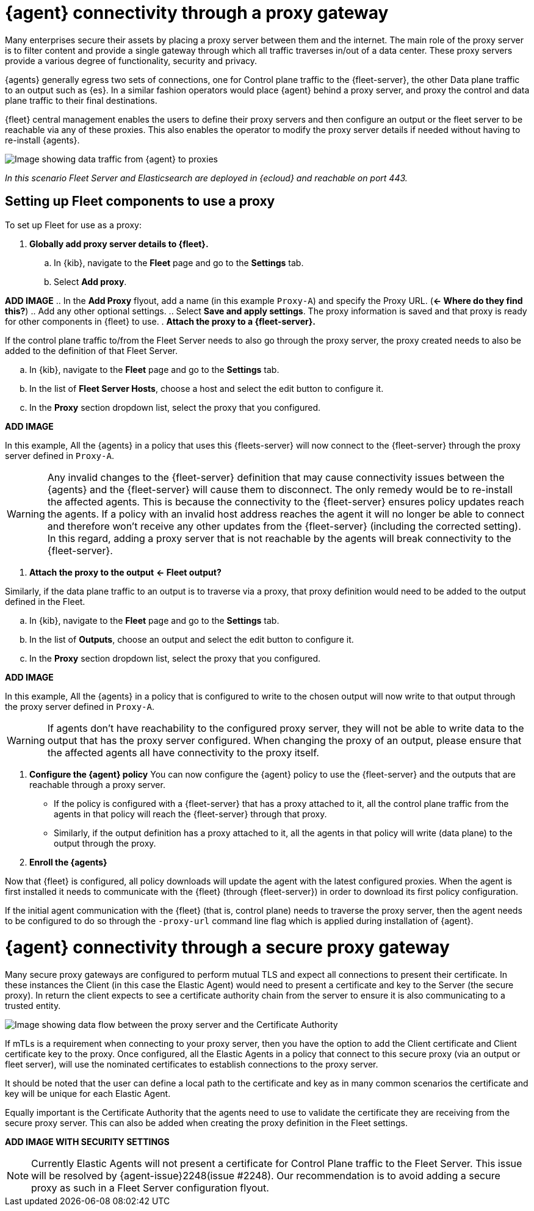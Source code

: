 [[agent-proxy-gateway]]
= {agent} connectivity through a proxy gateway

Many enterprises secure their assets by placing a proxy server between them and the internet. The main role of the proxy server is to filter content and provide a single gateway through which all traffic traverses in/out of a data center. These proxy servers provide a various degree of functionality, security and privacy.

{agents} generally egress two sets of connections, one for Control plane traffic to the {fleet-server}, the other Data plane traffic to an output such as {es}. In a similar fashion operators would place {agent} behind a proxy server, and proxy the control and data plane traffic to their final destinations. 

{fleet} central management enables the users to define their proxy servers and then configure an output or the fleet server to be reachable via any of these proxies. This also enables the operator to modify the proxy server details if needed without having to re-install {agents}.

image::images/elastic-agent-proxy-gateway.png[Image showing data traffic from {agent} to proxies, then to {fleet-server} and {es}]

_In this scenario Fleet Server and Elasticsearch are deployed in {ecloud} and reachable on port 443._

[discrete]
[[agent-proxy-gateway-setup]]
== Setting up Fleet components to use a proxy

To set up Fleet for use as a proxy:

. **Globally add proxy server details to {fleet}.**
.. In {kib}, navigate to the **Fleet** page and go to the **Settings** tab.
.. Select **Add proxy**.

**ADD IMAGE**
.. In the **Add Proxy** flyout, add a name (in this example `Proxy-A`) and specify the Proxy URL. (**← Where do they find this?**)
.. Add any other optional settings.
.. Select **Save and apply settings**. The proxy information is saved and that proxy is ready for other components in {fleet} to use.
. **Attach the proxy to a {fleet-server}.**

If the control plane traffic to/from the Fleet Server needs to also go through the proxy server, the proxy created needs to also be added to the definition of that Fleet Server.

.. In {kib}, navigate to the **Fleet** page and go to the **Settings** tab.
.. In the list of **Fleet Server Hosts**, choose a host and select the edit button to configure it.
.. In the **Proxy** section dropdown list, select the proxy that you configured.

**ADD IMAGE**

In this example, All the {agents} in a policy that uses this {fleets-server} will now connect to the {fleet-server} through the proxy server defined in `Proxy-A`.

WARNING: Any invalid changes to the {fleet-server} definition that may cause connectivity issues between the {agents} and the {fleet-server} will cause them to disconnect. The only remedy would be to re-install the affected agents. This is because the connectivity to the {fleet-server} ensures policy updates reach the agents. If a policy with an invalid host address reaches the agent it will no longer be able to connect and therefore won't receive any other updates from the {fleet-server} (including the corrected setting). In this regard, adding a proxy server that is not reachable by the agents will break connectivity to the {fleet-server}.

. **Attach the proxy to the output** **← Fleet output?**

Similarly, if the data plane traffic to an output is to traverse via a proxy, that proxy definition would need to be added to the output defined in the Fleet.

.. In {kib}, navigate to the **Fleet** page and go to the **Settings** tab.
.. In the list of **Outputs**, choose an output and select the edit button to configure it.
.. In the **Proxy** section dropdown list, select the proxy that you configured.

**ADD IMAGE**

In this example, All the {agents} in a policy that is configured to write to the chosen output will now write to that output through the proxy server defined in `Proxy-A`.

WARNING: If agents don’t have reachability to the configured proxy server, they will not be able to write data to the output that has the proxy server configured. When changing the proxy of an output, please ensure that the affected agents all have connectivity to the proxy itself.

. **Configure the {agent} policy**
You can now configure the {agent} policy to use the {fleet-server} and the outputs that are reachable through a proxy server.
** If the policy is configured with a {fleet-server} that has a proxy attached to it, all the control plane traffic from the agents in that policy will reach the {fleet-server} through that proxy. 
** Similarly, if the output definition has a proxy attached to it, all the agents in that policy will write (data plane) to the output through the proxy.
. **Enroll the {agents}**

Now that {fleet} is configured, all policy downloads will update the agent with the latest configured proxies. When the agent is first installed it needs to communicate with the {fleet} (through {fleet-server}) in order to download its first policy configuration. 

If the initial agent communication with the {fleet} (that is, control plane) needs to traverse the proxy server, then the agent needs to be configured to do so through the `-proxy-url` command line flag which is applied during installation of {agent}.

[discrete]
[[agent-proxy-gateway-secure]]
= {agent} connectivity through a secure proxy gateway

Many secure proxy gateways are configured to perform mutual TLS and expect all connections to present their certificate. In these instances the Client (in this case the Elastic Agent) would need to present a certificate and key to the Server (the secure proxy). In return the client expects to see a certificate authority chain from the server to ensure it is also communicating to a trusted entity.

image::images/elastic-agent-proxy-gateway-secure.png[Image showing data flow between the proxy server and the Certificate Authority]

If mTLs is a requirement when connecting to your proxy server, then you have the option to add the Client certificate and Client certificate key to the proxy. Once configured, all the Elastic Agents in a policy that connect to this secure proxy (via an output or fleet server), will use the nominated certificates to establish connections to the proxy server. 
 
It should be noted that the user can define a local path to the certificate and key as in many common scenarios the certificate and key will be unique for each Elastic Agent.

Equally important is the Certificate Authority that the agents need to use to validate the certificate they are receiving from the secure proxy server. This can also be added when creating the proxy definition in the Fleet settings.

**ADD IMAGE WITH SECURITY SETTINGS**

NOTE: Currently Elastic Agents will not present a certificate for Control Plane traffic to the Fleet Server.  This issue will be resolved by {agent-issue}2248(issue #2248). Our recommendation is to avoid adding a secure proxy as such in a Fleet Server configuration flyout.
